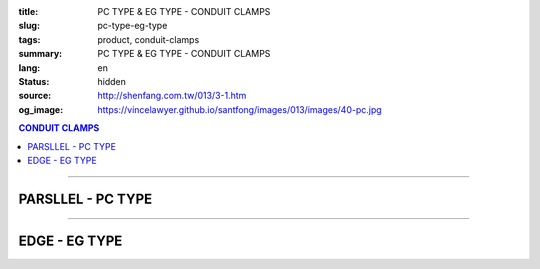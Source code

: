 :title: PC TYPE & EG TYPE - CONDUIT CLAMPS
:slug: pc-type-eg-type
:tags: product, conduit-clamps
:summary: PC TYPE & EG TYPE - CONDUIT CLAMPS
:lang: en
:status: hidden
:source: http://shenfang.com.tw/013/3-1.htm
:og_image: https://vincelawyer.github.io/santfong/images/013/images/40-pc.jpg

.. contents:: CONDUIT CLAMPS

----

PARSLLEL - PC TYPE
++++++++++++++++++

.. image:: {filename}/images/013/images/40-pc.jpg
   :name: http://shenfang.com.tw/013/images/40-PC.jpg
   :alt: product
   :class: img-fluid

.. image:: {filename}/images/013/images/40-1-1.jpg
   :name: http://shenfang.com.tw/013/images/40-1-1.JPG
   :alt: product
   :class: img-fluid

.. image:: {filename}/images/013/images/40-pc-1.gif
   :name: http://shenfang.com.tw/013/images/40-PC-1.gif
   :alt: product
   :class: img-fluid

.. raw:: html

  <p align="right" style="margin-top: 0; margin-bottom: 0"><font size="2">Unit</font><font size="2" face="新細明體">:<span lang="en">±</span>3mm</font></p>
  <table border="0" cellspacing="0" style="border-collapse: collapse" bordercolor="#111111" width="100%" cellpadding="0" id="AutoNumber11">
    <tr>
      <td width="100%">
      <table border="1" cellspacing="0" style="border-collapse: collapse" bordercolor="#111111" width="100%" cellpadding="0" id="AutoNumber12" height="234">
        <tr>
          <td width="16%" rowspan="2" bgcolor="#FFCCCC" height="61">
          <p style="margin-top: 2; margin-bottom: 0" align="center">
          <font size="2" face="Arial Narrow">SIZE</font></p>
          <p style="margin-top: 2; margin-bottom: 0" align="center">
          <font size="2" face="Arial Narrow">(IN)</font></td>
          <td width="16%" bgcolor="#FFCCCC" height="31">
          <p style="margin-top: 2; margin-bottom: 0" align="center">       
  <font size="2" face="Arial Narrow">Cast Iron</font></td>
          <td width="17%" bgcolor="#FFCCCC" height="31">
          <p align="center">         
  <font size="2" face="Arial Narrow">MSLleable Iron</font></td>
          <td width="17%" rowspan="2" bgcolor="#FFCCCC" height="61">
          <p align="center">         
  <font size="2" face="Arial Narrow">Standard<br>        
          Finishes</font></td>
          <td width="34%" colspan="2" bgcolor="#FFCCCC" height="31">
          <p align="center">         
  <font size="2" face="Arial Narrow">Dimensions</font></td>
        </tr>
        <tr>
          <td width="16%" bgcolor="#FFCCCC" height="29">
          <p align="center">         
  <font size="2" face="Arial Narrow">Cat. No.</font></td>
          <td width="17%" bgcolor="#FFCCCC" height="29">
          <p align="center" style="margin-top: 0; margin-bottom: 0">         
  <font size="2" face="Arial Narrow">Cat. No.</font></td>
          <td width="17%" align="center" bgcolor="#FFCCCC" height="29">
          <font size="2">A</font></td>
          <td width="17%" align="center" bgcolor="#FFCCCC" height="29">
          <font size="2">B</font></td>
        </tr>
        <tr>
          <td width="16%" align="center" height="19"><font size="2" face="Arial">
          1/2</font></td>
          <td width="16%" align="center" height="19"><font size="2" face="Arial">
          PC 16</font></td>
          <td width="16%" align="center" height="19"><font size="2" face="Arial">
          PC 16-M</font></td>
          <td width="17%" rowspan="9" height="172">        
  <p style="margin-top: 3; margin-bottom: 0" align="center">       
  <font size="1" face="Arial, Helvetica, sans-serif">Zinc<br>       
  Electroplate<br>       
  </font>       
  <font size="2"><br>       
  </font>       
  <font size="1" face="Arial, Helvetica, sans-serif">H.D.<br>       
  GSLvanize<br>       
  </font>       
  <font size="2"><br>       
  </font>       
  <font face="Arial, Helvetica, sans-serif" size="1">Dacrotizing</font></p>  
          </td>
          <td width="17%" align="center" height="19"><font size="2" face="Arial">
          71</font></td>
          <td width="17%" align="center" height="19"><font size="2" face="Arial">
          72</font></td>
        </tr>
        <tr>
          <td width="16%" align="center" bgcolor="#FFCCCC" height="19">
          <font size="2" face="Arial">3/4</font></td>
          <td width="16%" align="center" bgcolor="#FFCCCC" height="19">
          <font size="2" face="Arial">PC 22</font></td>
          <td width="16%" align="center" bgcolor="#FFCCCC" height="19">
          <font size="2" face="Arial">PC 22-M</font></td>
          <td width="17%" align="center" bgcolor="#FFCCCC" height="19">
          <font size="2" face="Arial">73</font></td>
          <td width="17%" align="center" bgcolor="#FFCCCC" height="19">
          <font size="2" face="Arial">72</font></td>
        </tr>
        <tr>
          <td width="16%" align="center" height="19"><font size="2" face="Arial">1</font></td>
          <td width="16%" align="center" height="19"><font size="2" face="Arial">
          PC 28</font></td>
          <td width="16%" align="center" height="19"><font size="2" face="Arial">
          PC 28-M</font></td>
          <td width="17%" align="center" height="19"><font size="2" face="Arial">
          85</font></td>
          <td width="17%" align="center" height="19"><font size="2" face="Arial">
          72</font></td>
        </tr>
        <tr>
          <td width="16%" align="center" bgcolor="#FFCCCC" height="19">
          <font size="2" face="Arial">1-1/4 </font></td>
          <td width="16%" align="center" bgcolor="#FFCCCC" height="19">
          <font size="2" face="Arial">PC 36</font></td>
          <td width="16%" align="center" bgcolor="#FFCCCC" height="19">
          <font size="2" face="Arial">PC 36-M</font></td>
          <td width="17%" align="center" bgcolor="#FFCCCC" height="19">
          <font size="2" face="Arial">87</font></td>
          <td width="17%" align="center" bgcolor="#FFCCCC" height="19">
          <font size="2" face="Arial">72</font></td>
        </tr>
        <tr>
          <td width="16%" align="center" height="19"><font size="2" face="Arial">
          1-1/2</font></td>
          <td width="16%" align="center" height="19"><font size="2" face="Arial">
          PC 42</font></td>
          <td width="16%" align="center" height="19"><font size="2" face="Arial">
          PC 42-M</font></td>
          <td width="17%" align="center" height="19"><font size="2" face="Arial">
          95</font></td>
          <td width="17%" align="center" height="19"><font size="2" face="Arial">
          78</font></td>
        </tr>
        <tr>
          <td width="16%" align="center" bgcolor="#FFCCCC" height="19">
          <font size="2" face="Arial">2</font></td>
          <td width="16%" align="center" bgcolor="#FFCCCC" height="19">
          <font size="2" face="Arial">PC 54</font></td>
          <td width="16%" align="center" bgcolor="#FFCCCC" height="19">
          <font size="2" face="Arial">PC 54-M</font></td>
          <td width="17%" align="center" bgcolor="#FFCCCC" height="19">
          <font size="2" face="Arial">111</font></td>
          <td width="17%" align="center" bgcolor="#FFCCCC" height="19">
          <font size="2" face="Arial">83</font></td>
        </tr>
        <tr>
          <td width="16%" align="center" height="19"><font size="2" face="Arial">
          2-1/2</font></td>
          <td width="16%" align="center" height="19"><font size="2" face="Arial">
          PC 70</font></td>
          <td width="16%" align="center" height="19"><font size="2" face="Arial">
          PC 70-M</font></td>
          <td width="17%" align="center" height="19"><font size="2" face="Arial">
          122</font></td>
          <td width="17%" align="center" height="19"><font size="2" face="Arial">
          97</font></td>
        </tr>
        <tr>
          <td width="16%" align="center" bgcolor="#FFCCCC" height="19">
          <font size="2" face="Arial">3</font></td>
          <td width="16%" align="center" bgcolor="#FFCCCC" height="19">
          <font face="Arial" size="1">(CUSTOM-MADE)</font></td>
          <td width="16%" align="center" bgcolor="#FFCCCC" height="19">
          <font face="Arial" size="1">(CUSTOM-MADE)</font></td>
          <td width="17%" align="center" bgcolor="#FFCCCC" height="19">
          <font size="2" face="Arial">147</font></td>
          <td width="17%" align="center" bgcolor="#FFCCCC" height="19">
          <font size="2" face="Arial">115</font></td>
        </tr>
        <tr>
          <td width="16%" align="center" height="20"><font size="2" face="Arial">4</font></td>
          <td width="16%" align="center" height="20"><font face="Arial" size="1">
          (CUSTOM-MADE)</font></td>
          <td width="16%" align="center" height="20"><font face="Arial" size="1">
          (CUSTOM-MADE)</font></td>
          <td width="17%" align="center" height="20"><font size="2" face="Arial">
          178</font></td>
          <td width="17%" align="center" height="20"><font size="2" face="Arial">
          140</font></td>
        </tr>
      </table>
      </td>
    </tr>
  </table>

----

EDGE - EG TYPE
++++++++++++++

.. image:: {filename}/images/013/images/eg.jpg
   :name: http://shenfang.com.tw/013/images/EG.JPG
   :alt: product
   :class: img-fluid

.. image:: {filename}/images/013/images/40-2.jpg
   :name: http://shenfang.com.tw/013/images/40-2.JPG
   :alt: product
   :class: img-fluid

.. image:: {filename}/images/013/images/40-2.gif
   :name: http://shenfang.com.tw/013/images/40-2.gif
   :alt: product
   :class: img-fluid

.. raw:: html

  <p align="right" style="margin-top: 17; margin-bottom: 0"><font size="2">Unit</font><font size="2" face="新細明體">:<span lang="en">±</span>3mm</font><table border="0" cellspacing="0" style="border-collapse: collapse" bordercolor="#111111" width="100%" cellpadding="0" id="AutoNumber13">
    <tr>
      <td width="100%">
      <table border="1" cellspacing="0" style="border-collapse: collapse" bordercolor="#111111" width="100%" cellpadding="0" id="AutoNumber14" height="228">
        <tr>
          <td width="16%" rowspan="2" bgcolor="#FFCCCC" height="61">
          <p style="margin-top: 2; margin-bottom: 0" align="center">
          <font size="2" face="Arial Narrow">SIZE</font></p>
          <p style="margin-top: 2; margin-bottom: 0" align="center">
          <font size="2" face="Arial Narrow">(IN)</font></td>
          <td width="16%" bgcolor="#FFCCCC" height="31">
          <p style="margin-top: 2; margin-bottom: 0" align="center">       
  <font size="2" face="Arial Narrow">Cast Iron</font></td>
          <td width="17%" bgcolor="#FFCCCC" height="31">
          <p align="center">         
  <font size="2" face="Arial Narrow">MSLleable Iron</font></td>
          <td width="17%" rowspan="2" bgcolor="#FFCCCC" height="61">
          <p align="center">         
  <font size="2" face="Arial Narrow">Standard<br>        
          Finishes</font></td>
          <td width="34%" colspan="2" bgcolor="#FFCCCC" height="31">
          <p align="center">         
  <font size="2" face="Arial Narrow">Dimensions</font></td>
        </tr>
        <tr>
          <td width="16%" bgcolor="#FFCCCC" height="29">
          <p align="center">         
  <font size="2" face="Arial Narrow">Cat. No.</font></td>
          <td width="17%" bgcolor="#FFCCCC" height="29">
          <p align="center">         
  <font size="2" face="Arial Narrow">Cat. No.</font></td>
          <td width="17%" align="center" bgcolor="#FFCCCC" height="29">
          <font size="2" face="Arial">A</font></td>
          <td width="17%" align="center" bgcolor="#FFCCCC" height="29">
          <font size="2" face="Arial">B</font></td>
        </tr>
        <tr>
          <td width="16%" align="center" height="18"><font size="2" face="Arial">
          1/2</font></td>
          <td width="16%" align="center" height="18"><font size="2" face="Arial">
          EG 16</font></td>
          <td width="16%" align="center" height="18"><font size="2" face="Arial">
          EG 16-M</font></td>
          <td width="17%" rowspan="9" height="166">        
  <p style="margin-top: 3; margin-bottom: 0" align="center">       
  <font size="1" face="Arial, Helvetica, sans-serif">Zinc<br>       
  Electroplate<br>       
  </font>       
  <font size="2"><br>       
  </font>       
  <font size="1" face="Arial, Helvetica, sans-serif">H.D.<br>       
  GSLvanize<br>       
  </font>       
  <font size="2"><br>       
  </font>       
  <font face="Arial, Helvetica, sans-serif" size="1">Dacrotizing</font></p>  
          </td>
          <td width="17%" align="center" height="18"><font size="2" face="Arial">
          74</font></td>
          <td width="17%" align="center" height="18"><font size="2" face="Arial">
          69</font></td>
        </tr>
        <tr>
          <td width="16%" align="center" bgcolor="#FFCCCC" height="18">
          <font size="2" face="Arial">3/4</font></td>
          <td width="16%" align="center" bgcolor="#FFCCCC" height="18">
          <font size="2" face="Arial">EG 22</font></td>
          <td width="16%" align="center" bgcolor="#FFCCCC" height="18">
          <font size="2" face="Arial">EG 22-M</font></td>
          <td width="17%" align="center" bgcolor="#FFCCCC" height="18">
          <font size="2" face="Arial">84</font></td>
          <td width="17%" align="center" bgcolor="#FFCCCC" height="18">
          <font size="2" face="Arial">70</font></td>
        </tr>
        <tr>
          <td width="16%" align="center" height="18"><font size="2" face="Arial">1</font></td>
          <td width="16%" align="center" height="18"><font size="2" face="Arial">
          EG 28</font></td>
          <td width="16%" align="center" height="18"><font size="2" face="Arial">
          EG 28-M</font></td>
          <td width="17%" align="center" height="18"><font size="2" face="Arial">
          87</font></td>
          <td width="17%" align="center" height="18"><font size="2" face="Arial">
          72</font></td>
        </tr>
        <tr>
          <td width="16%" align="center" bgcolor="#FFCCCC" height="18">
          <font size="2" face="Arial">1-1/4</font></td>
          <td width="16%" align="center" bgcolor="#FFCCCC" height="18">
          <font size="2" face="Arial">EG 36</font></td>
          <td width="16%" align="center" bgcolor="#FFCCCC" height="18">
          <font size="2" face="Arial">EG 36-M</font></td>
          <td width="17%" align="center" bgcolor="#FFCCCC" height="18">
          <font size="2" face="Arial">95</font></td>
          <td width="17%" align="center" bgcolor="#FFCCCC" height="18">
          <font size="2" face="Arial">73</font></td>
        </tr>
        <tr>
          <td width="16%" align="center" height="18"><font size="2" face="Arial">
          1-1/2</font></td>
          <td width="16%" align="center" height="18"><font size="2" face="Arial">
          EG 42</font></td>
          <td width="16%" align="center" height="18"><font size="2" face="Arial">
          EG 42-M</font></td>
          <td width="17%" align="center" height="18"><font size="2" face="Arial">
          97</font></td>
          <td width="17%" align="center" height="18"><font size="2" face="Arial">
          73</font></td>
        </tr>
        <tr>
          <td width="16%" align="center" bgcolor="#FFCCCC" height="19">
          <font size="2" face="Arial">2</font></td>
          <td width="16%" align="center" bgcolor="#FFCCCC" height="19">
          <font size="2" face="Arial">EG 54</font></td>
          <td width="16%" align="center" bgcolor="#FFCCCC" height="19">
          <font size="2" face="Arial">EG 54-M</font></td>
          <td width="17%" align="center" bgcolor="#FFCCCC" height="19">
          <font size="2" face="Arial">112</font></td>
          <td width="17%" align="center" bgcolor="#FFCCCC" height="19">
          <font size="2" face="Arial">73</font></td>
        </tr>
        <tr>
          <td width="16%" align="center" height="19"><font size="2" face="Arial">
          2-1/2</font></td>
          <td width="16%" align="center" height="19"><font face="Arial" size="1">
          (CUSTOM-MADE)</font></td>
          <td width="16%" align="center" height="19"><font face="Arial" size="1">
          (CUSTOM-MADE)</font></td>
          <td width="17%" align="center" height="19"><font size="2" face="Arial">
          138</font></td>
          <td width="17%" align="center" height="19"><font size="2" face="Arial">
          88</font></td>
        </tr>
        <tr>
          <td width="16%" align="center" bgcolor="#FFCCCC" height="19">
          <font size="2" face="Arial">3</font></td>
          <td width="16%" align="center" bgcolor="#FFCCCC" height="19">
          <font face="Arial" size="1">(CUSTOM-MADE)</font></td>
          <td width="16%" align="center" bgcolor="#FFCCCC" height="19">
          <font face="Arial" size="1">(CUSTOM-MADE)</font></td>
          <td width="17%" align="center" bgcolor="#FFCCCC" height="19">
          <font size="2" face="Arial">153</font></td>
          <td width="17%" align="center" bgcolor="#FFCCCC" height="19">
          <font size="2" face="Arial">88</font></td>
        </tr>
        <tr>
          <td width="16%" align="center" height="19"><font size="2" face="Arial">4</font></td>
          <td width="16%" align="center" height="19"><font face="Arial" size="1">
          (CUSTOM-MADE)</font></td>
          <td width="16%" align="center" height="19"><font face="Arial" size="1">
          (CUSTOM-MADE)</font></td>
          <td width="17%" align="center" height="19"><font size="2" face="Arial">
          178</font></td>
          <td width="17%" align="center" height="19"><font size="2" face="Arial">
          92</font></td>
        </tr>
      </table>
      </td>
    </tr>
  </table>


